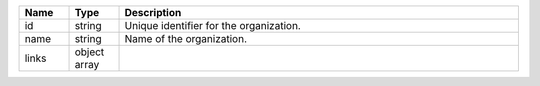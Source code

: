 .. list-table::
   :header-rows: 1
   :widths: 10 10 80

   * - Name
     - Type
     - Description

   * - id
     - string
     - Unique identifier for the organization.

   * - name
     - string
     - Name of the organization.

   * - links
     - object array
     - .. include:: /includes/api/links-explanation.rst
